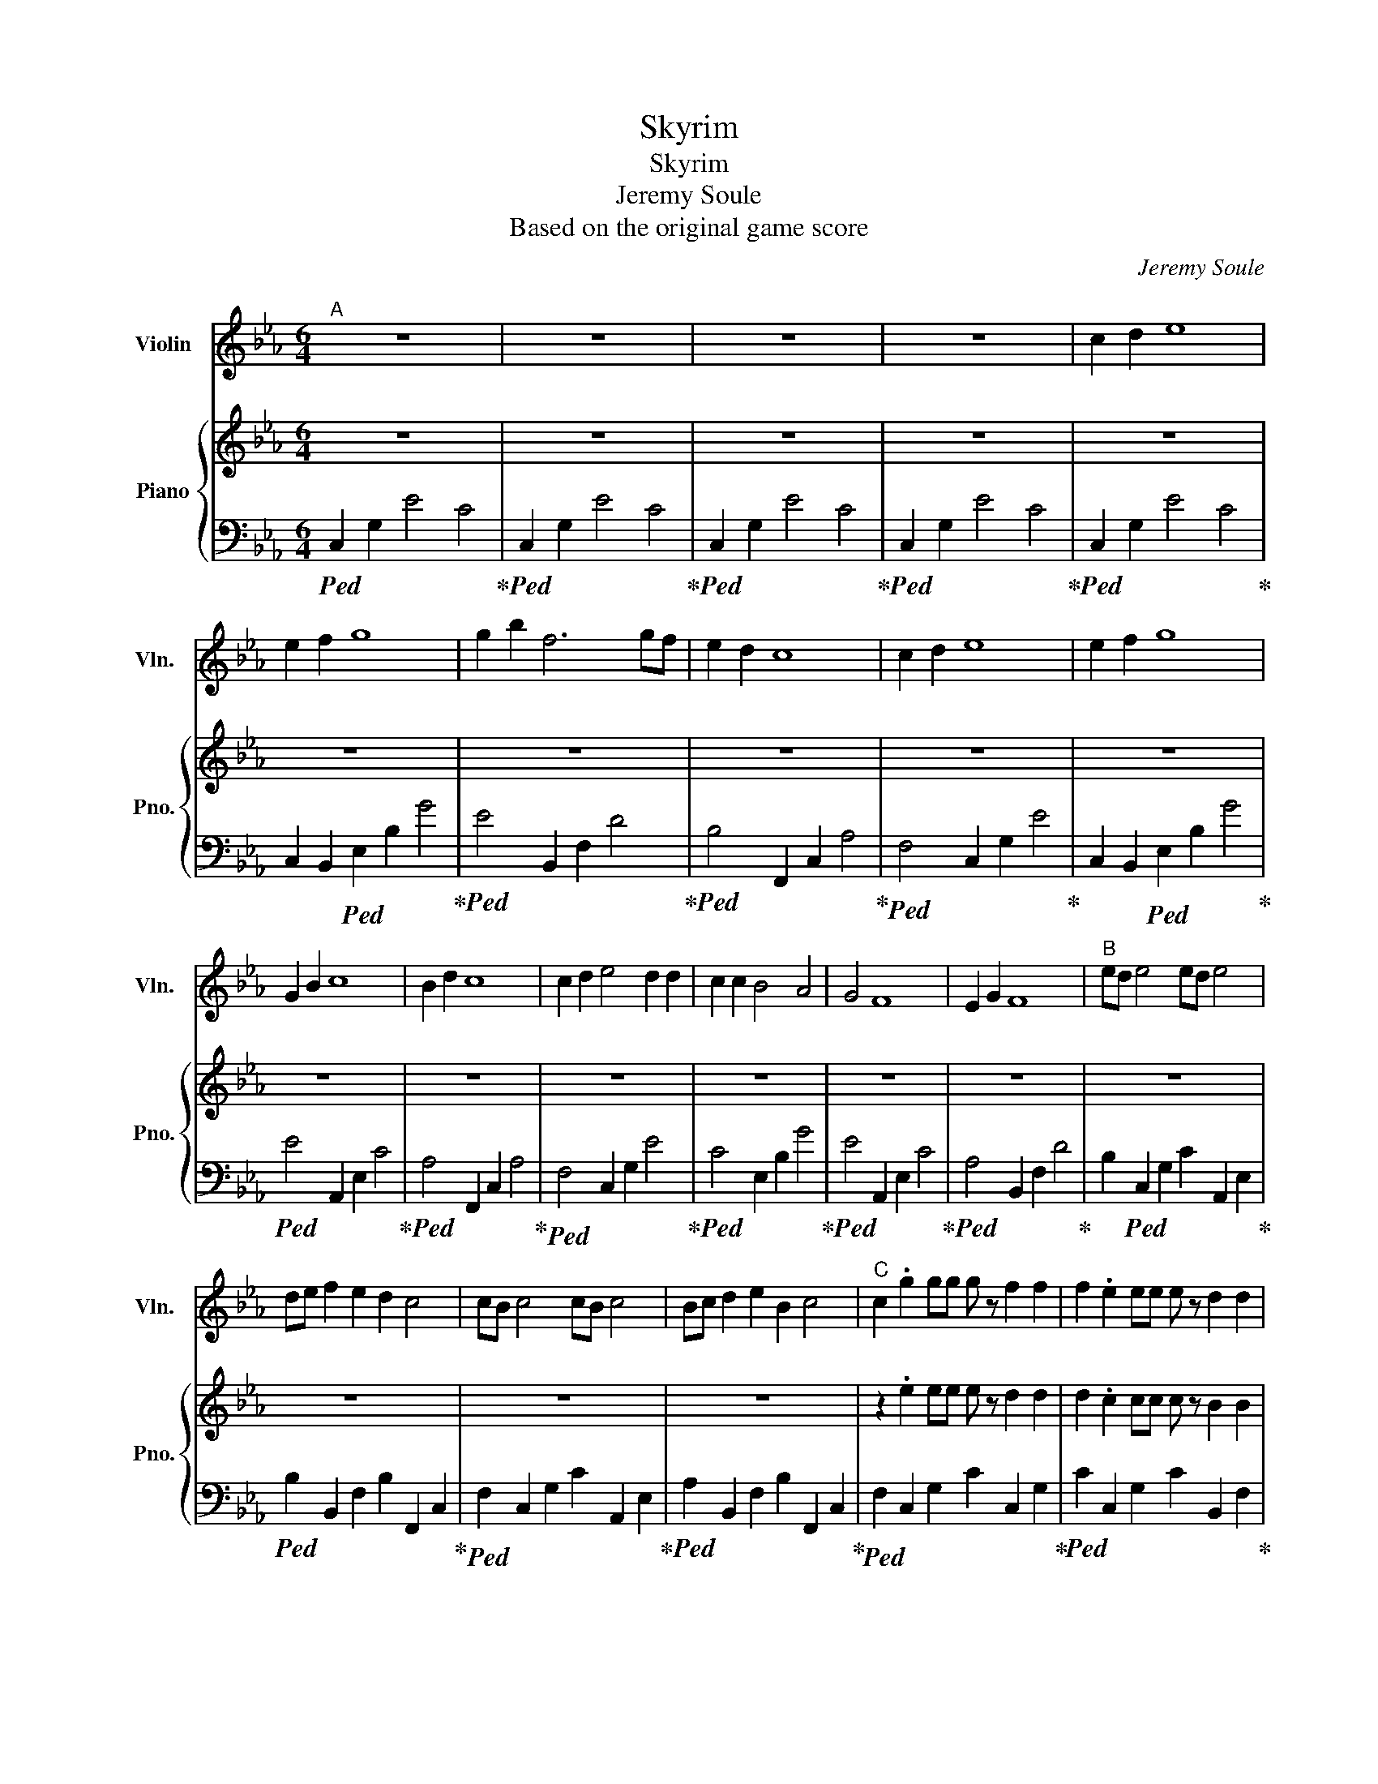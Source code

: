 X:1
T:Skyrim
T:Skyrim
T:Jeremy Soule
T:Based on the original game score
C:Jeremy Soule
%%score 1 { 2 | 3 }
L:1/8
M:6/4
K:Eb
V:1 treble nm="Violin" snm="Vln."
V:2 treble nm="Piano" snm="Pno."
V:3 bass 
V:1
"^A" z12 | z12 | z12 | z12 | c2 d2 e8 | e2 f2 g8 | g2 b2 f6 gf | e2 d2 c8 | c2 d2 e8 | e2 f2 g8 | %10
 G2 B2 c8 | B2 d2 c8 | c2 d2 e4 d2 d2 | c2 c2 B4 A4 | G4 F8 | E2 G2 F8 |"^B" ed e4 ed e4 | %17
 de f2 e2 d2 c4 | cB c4 cB c4 | Bc d2 e2 B2 c4 |"^C" c2 .g2 gg g z f2 f2 | f2 .e2 ee e z d2 d2 | %22
 d2 .g2 gg g z f2 f2 | f2 .e2 ee e z d2 d2 | d2 d2 .e2 z2 d2 .e2 | z2 f2 d2 d2 .e2 z2 | %26
 d2 .e2 z2 d2 .e2 z2 | f2 .d2 d2 .e2 z4 |"^D" e6 d6 | c12 | d6 c6 | B12 | e6 d6 | c12 | F12 | G12 | %36
 .c2 .c.c.c.c .c2 .c.c.c.c | .c2 .c2 .c2 .c2 .c2 .c2 | .c2 .c.c.c.c .c2 .c.c.c.c | %39
 .c2 .c2 .c2 .c2 .c2 .c2 | .e2 .e.e.e.e .e2 .e.e.e.e | .d2 .d2 .d2 .c2 .c2 .c2 | %42
 .e2 .e.e.e.e .e2 .e.e.e.e | .d2 .d2 .d2 .c2 c2 d2 | e8 e2 f2 | g8 g2 e2 | d8 e2 d2 | c12 | z12 | %49
 z12 | z12 | z12 | z12 | z12 |] %54
V:2
 z12 | z12 | z12 | z12 | z12 | z12 | z12 | z12 | z12 | z12 | z12 | z12 | z12 | z12 | z12 | z12 | %16
 z12 | z12 | z12 | z12 | z2 .e2 ee e z d2 d2 | d2 .c2 cc c z B2 B2 | B2 .A2 AA A z G2 G2 | %23
 G2 .F2 FF F z E2 E2 | E2 z2 z8 | z12 | z12 | z12 | z12 | z12 | z12 | z12 | z12 | z12 | z12 | z12 | %36
 z12 | z12 | z12 | z12 | z12 | z12 | z12 | z12 | z12 | z12 | z12 | z12 | z12 | c2 d2 e8 | %50
 e2 f2 g8 | g2 b2 f8 | g/f/e d c8 z | z12 |] %54
V:3
!ped! C,2 G,2 E4 C4!ped-up! |!ped! C,2 G,2 E4 C4!ped-up! |!ped! C,2 G,2 E4 C4!ped-up! | %3
!ped! C,2 G,2 E4 C4!ped-up! |!ped! C,2 G,2 E4 C4!ped-up! | C,2 B,,2!ped! E,2 B,2 G4!ped-up! | %6
!ped! E4 B,,2 F,2 D4!ped-up! |!ped! B,4 F,,2 C,2 A,4!ped-up! |!ped! F,4 C,2 G,2 E4!ped-up! | %9
 C,2 B,,2!ped! E,2 B,2 G4!ped-up! |!ped! E4 A,,2 E,2 C4!ped-up! |!ped! A,4 F,,2 C,2 A,4!ped-up! | %12
!ped! F,4 C,2 G,2 E4!ped-up! |!ped! C4 E,2 B,2 G4!ped-up! |!ped! E4 A,,2 E,2 C4!ped-up! | %15
!ped! A,4 B,,2 F,2 D4!ped-up! | B,2!ped! C,2 G,2 C2 A,,2 E,2!ped-up! | %17
!ped! B,2 B,,2 F,2 B,2 F,,2 C,2!ped-up! |!ped! F,2 C,2 G,2 C2 A,,2 E,2!ped-up! | %19
!ped! A,2 B,,2 F,2 B,2 F,,2 C,2!ped-up! |!ped! F,2 C,2 G,2 C2 C,2 G,2!ped-up! | %21
!ped! C2 C,2 G,2 C2 B,,2 F,2!ped-up! |!ped! B,2 A,,2 E,2 A,2 A,,2 E,2!ped-up! | %23
!ped! A,2 A,,2 E,2 A,2 B,,2 F,2!ped-up! | B,2 C,2 G,2 C2 C,2 G,2 | C2 F,,2 C,2 G,,2 D,2 G,2 | %26
 C,2 G,2 C2 C,2 G,2 C2 | B,,2 F,2 B,2 B,,2 F,2 B,2 | C,2 G,2 C2 C,2 G,2 C2 | %29
 C,2 G,2 C2 C,2 G,2 C2 | G,,2 D,2 G,2 G,,2 D,2 G,2 | G,,2 D,2 G,2 G,,2 D,2 G,2 | %32
 C,2 G,2 C2 C,2 G,2 C2 | C,2 G,2 C2 C,2 G,2 C2 | G,,2 D,2 G,2 G,,2 D,2 G,2 | %35
 B,,2 F,2 B,2 B,,2 F,2 B,2 | C,2 G,2 C2 A,,2 E,2 A,2 | B,,2 F,2 B,2 F,,2 C,2 F,2 | %38
 C,2 G,2 C2 A,,2 E,2 A,2 | B,,2 F,2 B,2 F,,2 C,2 F,2 | C,2 G,2 C2 A,,2 E,2 A,2 | %41
 B,,2 F,2 B,2 F,,2 C,2 F,2 | C,2 G,2 C2 A,,2 E,2 A,2 | B,,2 F,2 B,2 F,,2 C,2 F,2 | %44
!ped! C,2 G,2 E4 C4!ped-up! |!ped! E,2 B,2 G4 E4!ped-up! | B,,2!ped! F,2 D4 B,4!ped-up! | C,12 | %48
!ped! C,2 G,2 E4 C4!ped-up! |!ped! C,2 G,2 E4 C4!ped-up! |!ped! C,2 B,,2 E,2 B,2 G4!ped-up! | %51
!ped! E4 B,,2 F,2 D4!ped-up! | B,4!ped! F,,2 C,2 A,4!ped-up! | !arpeggio!!fermata![F,A,C]12 |] %54

